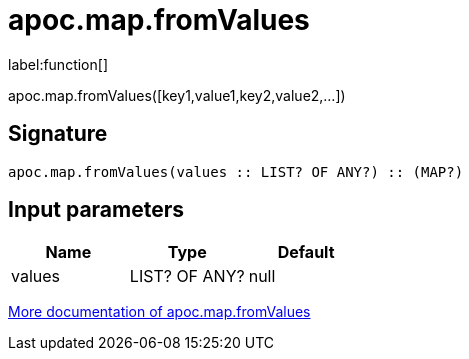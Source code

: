 ////
This file is generated by DocsTest, so don't change it!
////

= apoc.map.fromValues
:description: This section contains reference documentation for the apoc.map.fromValues function.

label:function[]

[.emphasis]
apoc.map.fromValues([key1,value1,key2,value2,...])

== Signature

[source]
----
apoc.map.fromValues(values :: LIST? OF ANY?) :: (MAP?)
----

== Input parameters
[.procedures, opts=header]
|===
| Name | Type | Default 
|values|LIST? OF ANY?|null
|===

xref::data-structures/map-functions.adoc[More documentation of apoc.map.fromValues,role=more information]


